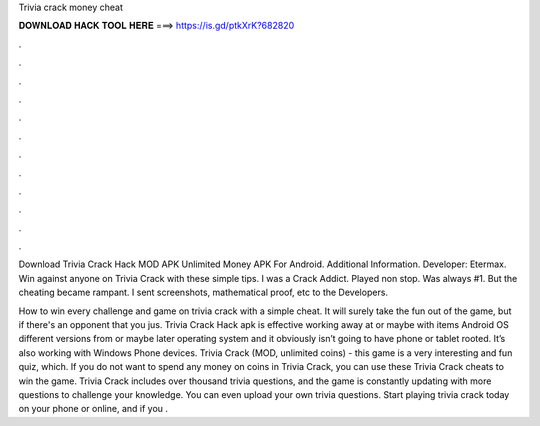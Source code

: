 Trivia crack money cheat



𝐃𝐎𝐖𝐍𝐋𝐎𝐀𝐃 𝐇𝐀𝐂𝐊 𝐓𝐎𝐎𝐋 𝐇𝐄𝐑𝐄 ===> https://is.gd/ptkXrK?682820



.



.



.



.



.



.



.



.



.



.



.



.

Download Trivia Crack Hack MOD APK Unlimited Money APK For Android.  Additional Information. Developer: Etermax. Win against anyone on Trivia Crack with these simple tips. I was a Crack Addict. Played non stop. Was always #1. But the cheating became rampant. I sent screenshots, mathematical proof, etc to the Developers.

How to win every challenge and game on trivia crack with a simple cheat. It will surely take the fun out of the game, but if there's an opponent that you jus. Trivia Crack Hack apk is effective working away at or maybe with items Android OS different versions from or maybe later operating system and it obviously isn’t going to have phone or tablet rooted. It’s also working with Windows Phone devices. Trivia Crack (MOD, unlimited coins) - this game is a very interesting and fun quiz, which. If you do not want to spend any money on coins in Trivia Crack, you can use these Trivia Crack cheats to win the game. Trivia Crack includes over thousand trivia questions, and the game is constantly updating with more questions to challenge your knowledge. You can even upload your own trivia questions. Start playing trivia crack today on your phone or online, and if you .
